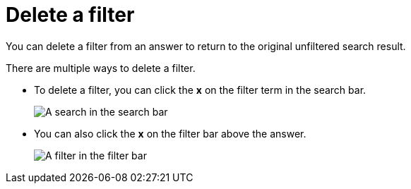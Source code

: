= Delete a filter
:last_updated: 12/30/2020
:experimental:
:linkattrs:
:page-partial:
:page-aliases: /end-user/search/delete-a-filter.adoc
:description: You can delete a filter from an answer to return to the original unfiltered search result.

You can delete a filter from an answer to return to the original unfiltered search result.

There are multiple ways to delete a filter.

* To delete a filter, you can click the *x* on the filter term in the search bar.
+
image::delete-a-filter-from-search-bar.png[A search in the search bar, with the x over the filter token highlighted]

* You can also click the *x* on the filter bar above the answer.
+
image::delete-a-filter-from-filter-bar.png[A filter in the filter bar, with the x over the filter token highlighted]
